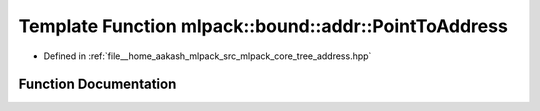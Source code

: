 .. _exhale_function_namespacemlpack_1_1bound_1_1addr_1acfd59826c56bc489ec735101a942eb79:

Template Function mlpack::bound::addr::PointToAddress
=====================================================

- Defined in :ref:`file__home_aakash_mlpack_src_mlpack_core_tree_address.hpp`


Function Documentation
----------------------


.. doxygenfunction:: mlpack::bound::addr::PointToAddress(AddressType&, const VecType&)
